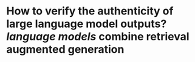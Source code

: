 * How to verify the authenticity of large language model outputs? [[language models]] combine retrieval augmented generation